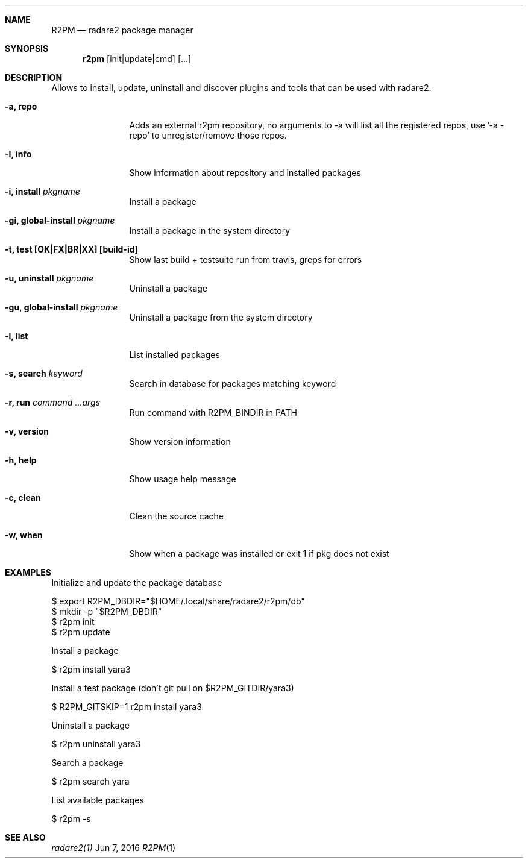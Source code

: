 .Dd Jun 7, 2016
.Dt R2PM 1
.Sh NAME
.Nm R2PM
.Nd radare2 package manager
.Sh SYNOPSIS
.Nm r2pm
.Op init|update|cmd
.Op ...
.Sh DESCRIPTION
Allows to install, update, uninstall and discover plugins and tools that can be used with radare2.
.Bl -tag -width Fl
.It Fl a, Cm repo
Adds an external r2pm repository, no arguments to -a will list all the registered repos, use '-a - repo' to unregister/remove those repos.
.It Fl I, Cm info
Show information about repository and installed packages
.It Fl i, Cm install Ar pkgname
Install a package
.It Fl gi, Cm global-install Ar pkgname
Install a package in the system directory
.It Fl t, Cm test [OK|FX|BR|XX] Cm [build-id]
Show last build + testsuite run from travis, greps for errors
.It Fl u, Cm uninstall Ar pkgname
Uninstall a package
.It Fl gu, Cm global-install Ar pkgname
Uninstall a package from the system directory
.It Fl l, Cm list
List installed packages
.It Fl s, Cm search Ar keyword
Search in database for packages matching keyword
.It Fl r, Cm run Ar command ...args
Run command with R2PM_BINDIR in PATH
.It Fl v, Cm version
Show version information
.It Fl h, Cm help
Show usage help message
.It Fl c, Cm clean
Clean the source cache
.It Fl w, Cm when
Show when a package was installed or exit 1 if pkg does not exist
.El
.Sh EXAMPLES
.Pp
Initialize and update the package database
.Pp
  $ export R2PM_DBDIR="$HOME/.local/share/radare2/r2pm/db"
  $ mkdir -p "$R2PM_DBDIR"
  $ r2pm init
  $ r2pm update
.Pp
Install a package
.Pp
  $ r2pm install yara3
.Pp
Install a test package (don't git pull on $R2PM_GITDIR/yara3)
.Pp
  $ R2PM_GITSKIP=1 r2pm install yara3
.Pp
Uninstall a package
.Pp
  $ r2pm uninstall yara3
.Pp
Search a package
.Pp
  $ r2pm search yara
.Pp
List available packages
.Pp
  $ r2pm -s
.Sh SEE ALSO
.Pp
.Xr radare2(1)

